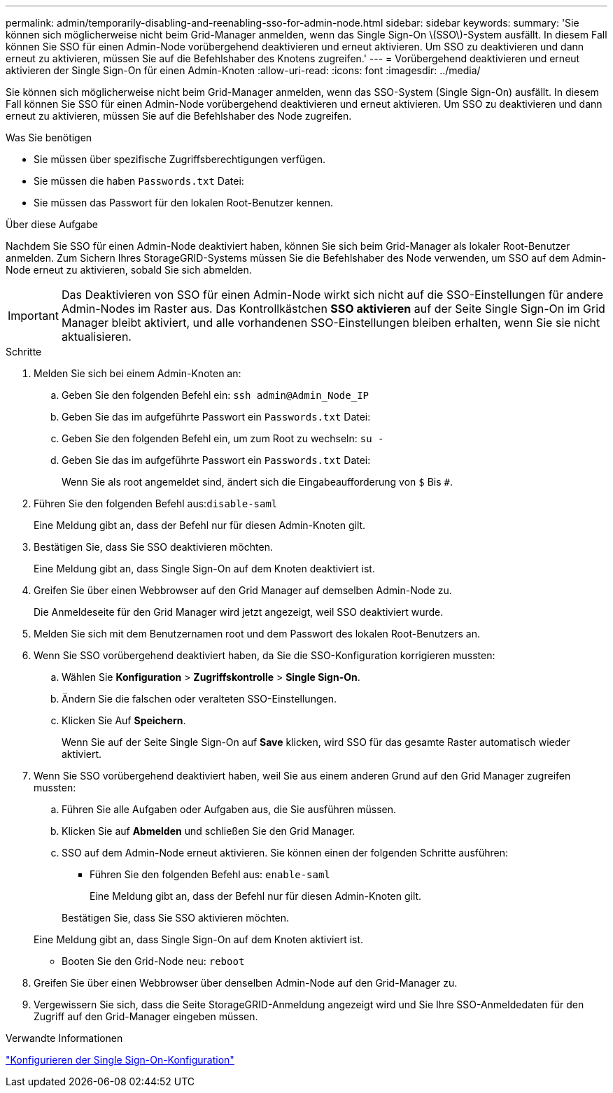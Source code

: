 ---
permalink: admin/temporarily-disabling-and-reenabling-sso-for-admin-node.html 
sidebar: sidebar 
keywords:  
summary: 'Sie können sich möglicherweise nicht beim Grid-Manager anmelden, wenn das Single Sign-On \(SSO\)-System ausfällt. In diesem Fall können Sie SSO für einen Admin-Node vorübergehend deaktivieren und erneut aktivieren. Um SSO zu deaktivieren und dann erneut zu aktivieren, müssen Sie auf die Befehlshaber des Knotens zugreifen.' 
---
= Vorübergehend deaktivieren und erneut aktivieren der Single Sign-On für einen Admin-Knoten
:allow-uri-read: 
:icons: font
:imagesdir: ../media/


[role="lead"]
Sie können sich möglicherweise nicht beim Grid-Manager anmelden, wenn das SSO-System (Single Sign-On) ausfällt. In diesem Fall können Sie SSO für einen Admin-Node vorübergehend deaktivieren und erneut aktivieren. Um SSO zu deaktivieren und dann erneut zu aktivieren, müssen Sie auf die Befehlshaber des Node zugreifen.

.Was Sie benötigen
* Sie müssen über spezifische Zugriffsberechtigungen verfügen.
* Sie müssen die haben `Passwords.txt` Datei:
* Sie müssen das Passwort für den lokalen Root-Benutzer kennen.


.Über diese Aufgabe
Nachdem Sie SSO für einen Admin-Node deaktiviert haben, können Sie sich beim Grid-Manager als lokaler Root-Benutzer anmelden. Zum Sichern Ihres StorageGRID-Systems müssen Sie die Befehlshaber des Node verwenden, um SSO auf dem Admin-Node erneut zu aktivieren, sobald Sie sich abmelden.


IMPORTANT: Das Deaktivieren von SSO für einen Admin-Node wirkt sich nicht auf die SSO-Einstellungen für andere Admin-Nodes im Raster aus. Das Kontrollkästchen *SSO aktivieren* auf der Seite Single Sign-On im Grid Manager bleibt aktiviert, und alle vorhandenen SSO-Einstellungen bleiben erhalten, wenn Sie sie nicht aktualisieren.

.Schritte
. Melden Sie sich bei einem Admin-Knoten an:
+
.. Geben Sie den folgenden Befehl ein: `ssh admin@Admin_Node_IP`
.. Geben Sie das im aufgeführte Passwort ein `Passwords.txt` Datei:
.. Geben Sie den folgenden Befehl ein, um zum Root zu wechseln: `su -`
.. Geben Sie das im aufgeführte Passwort ein `Passwords.txt` Datei:
+
Wenn Sie als root angemeldet sind, ändert sich die Eingabeaufforderung von `$` Bis `#`.



. Führen Sie den folgenden Befehl aus:``disable-saml``
+
Eine Meldung gibt an, dass der Befehl nur für diesen Admin-Knoten gilt.

. Bestätigen Sie, dass Sie SSO deaktivieren möchten.
+
Eine Meldung gibt an, dass Single Sign-On auf dem Knoten deaktiviert ist.

. Greifen Sie über einen Webbrowser auf den Grid Manager auf demselben Admin-Node zu.
+
Die Anmeldeseite für den Grid Manager wird jetzt angezeigt, weil SSO deaktiviert wurde.

. Melden Sie sich mit dem Benutzernamen root und dem Passwort des lokalen Root-Benutzers an.
. Wenn Sie SSO vorübergehend deaktiviert haben, da Sie die SSO-Konfiguration korrigieren mussten:
+
.. Wählen Sie *Konfiguration* > *Zugriffskontrolle* > *Single Sign-On*.
.. Ändern Sie die falschen oder veralteten SSO-Einstellungen.
.. Klicken Sie Auf *Speichern*.
+
Wenn Sie auf der Seite Single Sign-On auf *Save* klicken, wird SSO für das gesamte Raster automatisch wieder aktiviert.



. Wenn Sie SSO vorübergehend deaktiviert haben, weil Sie aus einem anderen Grund auf den Grid Manager zugreifen mussten:
+
.. Führen Sie alle Aufgaben oder Aufgaben aus, die Sie ausführen müssen.
.. Klicken Sie auf *Abmelden* und schließen Sie den Grid Manager.
.. SSO auf dem Admin-Node erneut aktivieren. Sie können einen der folgenden Schritte ausführen:
+
*** Führen Sie den folgenden Befehl aus: `enable-saml`
+
Eine Meldung gibt an, dass der Befehl nur für diesen Admin-Knoten gilt.

+
Bestätigen Sie, dass Sie SSO aktivieren möchten.

+
Eine Meldung gibt an, dass Single Sign-On auf dem Knoten aktiviert ist.

*** Booten Sie den Grid-Node neu: `reboot`




. Greifen Sie über einen Webbrowser über denselben Admin-Node auf den Grid-Manager zu.
. Vergewissern Sie sich, dass die Seite StorageGRID-Anmeldung angezeigt wird und Sie Ihre SSO-Anmeldedaten für den Zugriff auf den Grid-Manager eingeben müssen.


.Verwandte Informationen
link:configuring-sso.html["Konfigurieren der Single Sign-On-Konfiguration"]
